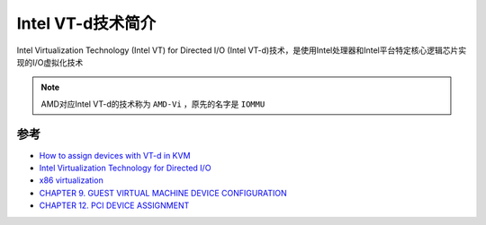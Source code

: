 .. _introduce_intel_vt-d:

======================
Intel VT-d技术简介
======================

Intel Virtualization Technology (Intel VT) for Directed I/O (Intel VT-d)技术，是使用Intel处理器和Intel平台特定核心逻辑芯片实现的I/O虚拟化技术

.. figure:: ../../_static/kvm/intel_vt-d/intel_vt-d_platform.png
   :scale: 80

.. note::

   AMD对应Intel VT-d的技术称为 ``AMD-Vi`` ，原先的名字是 ``IOMMU``



参考
=========

- `How to assign devices with VT-d in KVM <http://www.linux-kvm.org/page/How_to_assign_devices_with_VT-d_in_KVM>`_
- `Intel Virtualization Technology for Directed I/O <https://www.intel.com/content/dam/develop/external/us/en/documents/vt-directed-io-spec.pdf>`_
- `x86 virtualization <https://en.wikipedia.org/wiki/X86_virtualization>`_
- `CHAPTER 9. GUEST VIRTUAL MACHINE DEVICE CONFIGURATION <https://access.redhat.com/documentation/en-us/red_hat_enterprise_linux/6/html/virtualization_administration_guide/chap-guest_virtual_machine_device_configuration>`_
- `CHAPTER 12. PCI DEVICE ASSIGNMENT <https://access.redhat.com/documentation/en-us/red_hat_enterprise_linux/6/html/virtualization_host_configuration_and_guest_installation_guide/chap-virtualization_host_configuration_and_guest_installation_guide-pci_device_config>`_
